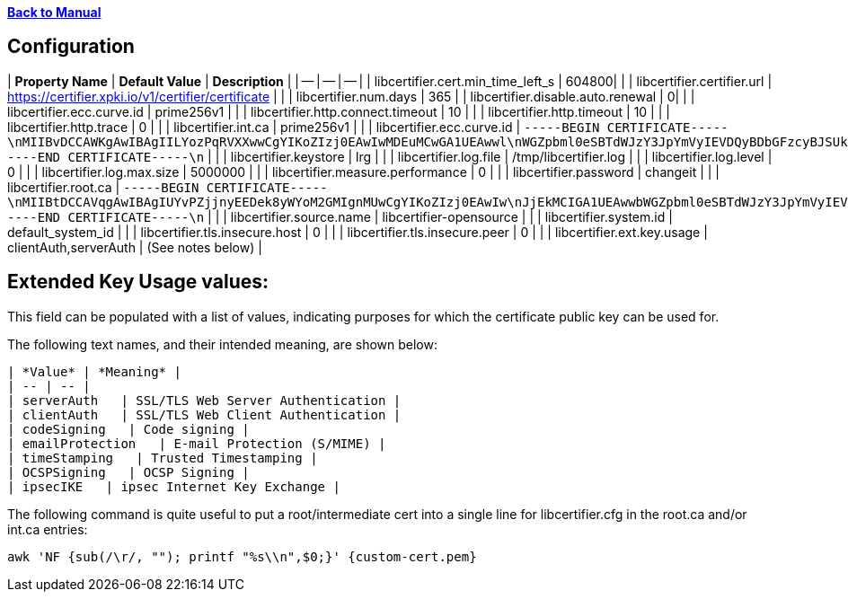 xref:libcertifier.adoc[*Back to Manual*]

== Configuration

| *Property Name* | *Default Value* | *Description* |
| -- | -- | -- |
| libcertifier.cert.min_time_left_s   | 604800|  |
| libcertifier.certifier.url   | https://certifier.xpki.io/v1/certifier/certificate |  |
| libcertifier.num.days   | 365 |
| libcertifier.disable.auto.renewal   | 0|  |
| libcertifier.ecc.curve.id   | prime256v1 |  |
| libcertifier.http.connect.timeout   | 10 |  |
| libcertifier.http.timeout   | 10 |  |
| libcertifier.http.trace   | 0 |  |
| libcertifier.int.ca   | prime256v1 |  |
| libcertifier.ecc.curve.id   | `-----BEGIN CERTIFICATE-----\nMIIBvDCCAWKgAwIBAgIILYozPqRVXXwwCgYIKoZIzj0EAwIwMDEuMCwGA1UEAwwl\nWGZpbml0eSBTdWJzY3JpYmVyIEVDQyBDbGFzcyBJSUkgUm9vdDAeFw0xOTA0MDQx\nNzA5NDlaFw00NDAzMjgxNzA5NDlaMDAxLjAsBgNVBAMMJVhmaW5pdHkgU3Vic2Ny\naWJlciBFQ0MgQ2xhc3MgSUlJIFJvb3QwWTATBgcqhkjOPQIBBggqhkjOPQMBBwNC\nAAT+6HxsHxMJleLuNhlbC8QImb0rN3/1imQQrNAvRz6L5Cr9ELkXmmC+4fopTk+K\nKgmEsmZ19Eb7I1ZtUDQGEHomo2YwZDASBgNVHRMBAf8ECDAGAQH/AgEBMB8GA1Ud\nIwQYMBaAFEKPSE8KFTbOPJRbagklXxMZoVRoMB0GA1UdDgQWBBRCj0hPChU2zjyU\nW2oJJV8TGaFUaDAOBgNVHQ8BAf8EBAMCAYYwCgYIKoZIzj0EAwIDSAAwRQIhAKMr\nI0kLwf8cZab2aCXk25NQdOKhczQa8bbiplWsbdODAiBkJv+nhWCxiC3WWS6bHz/1\nqhgaI6GMwrYxrvkX1OL0BA==\n-----END CERTIFICATE-----\n` |  |
| libcertifier.keystore   | lrg |  |
| libcertifier.log.file   | /tmp/libcertifier.log |  |
| libcertifier.log.level   | 0 |  |
| libcertifier.log.max.size   | 5000000 |  |
| libcertifier.measure.performance   | 0 |  |
| libcertifier.password   | changeit |  |
| libcertifier.root.ca   | `-----BEGIN CERTIFICATE-----\nMIIBtDCCAVqgAwIBAgIUYvPZjjnyEEDek8yWYoM2GMIgnMUwCgYIKoZIzj0EAwIw\nJjEkMCIGA1UEAwwbWGZpbml0eSBTdWJzY3JpYmVyIEVDQyBSb290MB4XDTE5MTAw\nNzE4MzIwOFoXDTQ0MDkzMDE4MzIwOFowJjEkMCIGA1UEAwwbWGZpbml0eSBTdWJz\nY3JpYmVyIEVDQyBSb290MFkwEwYHKoZIzj0CAQYIKoZIzj0DAQcDQgAEZuTzvLrO\n+7G2+Ylr4O2PHMibVq1qVJMzKvQtJ8JAe1DL0HkJXRnliWT1QC5iqJuaA4Ngh31T\nj2T1tOJcYr6B36NmMGQwEgYDVR0TAQH/BAgwBgEB/wIBATAfBgNVHSMEGDAWgBSV\nn8KUP9J2ueLExe2EjezHdq/fpzAdBgNVHQ4EFgQUlZ/ClD/SdrnixMXthI3sx3av\n36cwDgYDVR0PAQH/BAQDAgGGMAoGCCqGSM49BAMCA0gAMEUCICpOBWu6UWgEIigH\n35DeYeNyAZHsGRv6/enBvbmQUzGFAiEAgR4Dhur1nQO1NSDwkHQeUsz3HV5Ahpgn\n5eHkhyAn2S0=\n-----END CERTIFICATE-----\n` |  |
| libcertifier.source.name   | libcertifier-opensource |  |
| libcertifier.system.id   | default_system_id |  |
| libcertifier.tls.insecure.host   | 0 |  |
| libcertifier.tls.insecure.peer   | 0 |  |
| libcertifier.ext.key.usage   | clientAuth,serverAuth | (See notes below) |


== Extended Key Usage values:
This field can be populated with a list of values, indicating purposes for which the certificate public key can be used for. 

The following text names, and their intended meaning, are shown below:

 | *Value* | *Meaning* |
 | -- | -- | 
 | serverAuth   | SSL/TLS Web Server Authentication |
 | clientAuth   | SSL/TLS Web Client Authentication |
 | codeSigning   | Code signing |
 | emailProtection   | E-mail Protection (S/MIME) |
 | timeStamping   | Trusted Timestamping |
 | OCSPSigning   | OCSP Signing |
 | ipsecIKE   | ipsec Internet Key Exchange |

The following command is quite useful to put a root/intermediate cert into a single line for libcertifier.cfg in the root.ca and/or int.ca entries:

----
awk 'NF {sub(/\r/, ""); printf "%s\\n",$0;}' {custom-cert.pem}
----
